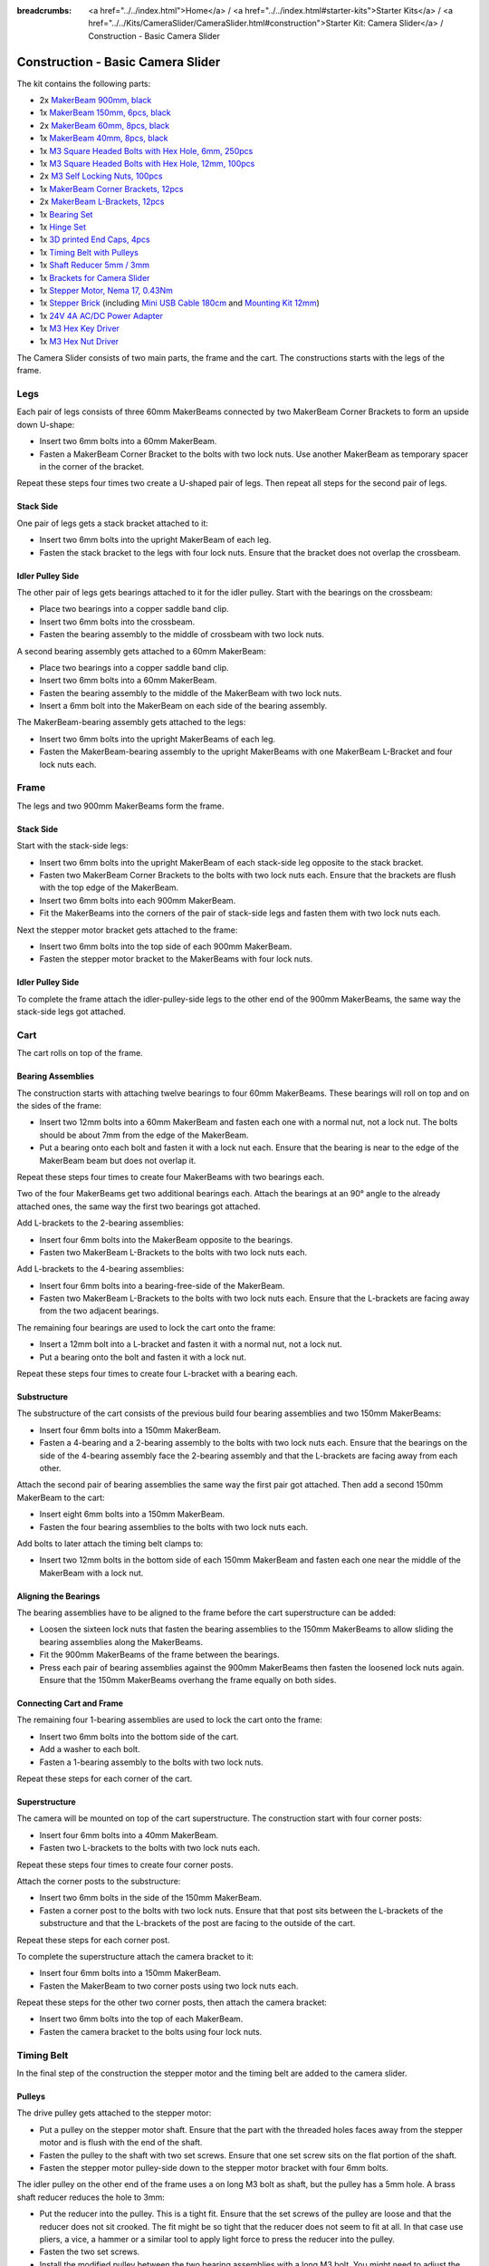 
:breadcrumbs: <a href="../../index.html">Home</a> / <a href="../../index.html#starter-kits">Starter Kits</a> / <a href="../../Kits/CameraSlider/CameraSlider.html#construction">Starter Kit: Camera Slider</a> / Construction - Basic Camera Slider

.. _starter_kit_camera_slider_construction:

Construction - Basic Camera Slider
==================================

The kit contains the following parts:

* 2x `MakerBeam 900mm, black <https://www.tinkerforge.com/en/shop/makerbeam/beams/makerbeam-900mm-1-piece-black.html>`__
* 1x `MakerBeam 150mm, 6pcs, black <https://www.tinkerforge.com/en/shop/makerbeam/beams/makerbeam-150mm-6pcs-black.html>`__
* 2x `MakerBeam 60mm, 8pcs, black <https://www.tinkerforge.com/en/shop/makerbeam/beams/makerbeam-60mm-8pcs-black.html>`__
* 1x `MakerBeam 40mm, 8pcs, black <https://www.tinkerforge.com/en/shop/makerbeam/beams/makerbeam-40mm-8pcs-black.html>`__
* 1x `M3 Square Headed Bolts with Hex Hole, 6mm, 250pcs <https://www.tinkerforge.com/en/shop/makerbeam/nuts-bolts/250-m3-square-headed-bolts-with-hex-hole-6mm.html>`__
* 1x `M3 Square Headed Bolts with Hex Hole, 12mm, 100pcs <https://www.tinkerforge.com/en/shop/makerbeam/nuts-bolts/100-m3-square-headed-bolts-with-hex-hole-12mm.html>`__
* 2x `M3 Self Locking Nuts, 100pcs <https://www.tinkerforge.com/en/shop/makerbeam/nuts-bolts/100-m3-self-locking-nuts.html>`__
* 1x `MakerBeam Corner Brackets, 12pcs <https://www.tinkerforge.com/en/shop/makerbeam/brackets/makerbeam-corner-brackets-12pcs.html>`__
* 2x `MakerBeam L-Brackets, 12pcs <https://www.tinkerforge.com/en/shop/makerbeam/brackets/makerbeam-l-brackets-12pcs.html>`__
* 1x `Bearing Set <https://www.tinkerforge.com/en/shop/makerbeam/accessories/bearing-set.html>`__
* 1x `Hinge Set <https://www.tinkerforge.com/en/shop/makerbeam/accessories/hinge-set.html>`__
* 1x `3D printed End Caps, 4pcs <https://www.tinkerforge.com/en/shop/makerbeam/accessories/3d-printed-end-caps.html>`__
* 1x `Timing Belt with Pulleys <https://www.tinkerforge.com/en/shop/accessories/mounting/timing-belt-with-pulleys.html>`__
* 1x `Shaft Reducer 5mm / 3mm <https://www.tinkerforge.com/en/shop/accessories/mounting/shaft-reducer-5mm-3mm.html>`__
* 1x `Brackets for Camera Slider <https://www.tinkerforge.com/en/shop/accessories/mounting/brackets-for-camera-slider.html>`__
* 1x `Stepper Motor, Nema 17, 0.43Nm <https://www.tinkerforge.com/en/shop/accessories/motors/stepper-motor-nema-17-043nm.html>`__
* 1x `Stepper Brick <https://www.tinkerforge.com/en/shop/bricks/stepper-brick.html>`__ (including `Mini USB Cable 180cm <https://www.tinkerforge.com/en/shop/accessories/cable/mini-usb-cable-180cm.html>`__ and `Mounting Kit 12mm <https://www.tinkerforge.com/en/shop/accessories/mounting/mounting-kit-12mm.html>`__)
* 1x `24V 4A AC/DC Power Adapter <https://www.tinkerforge.com/en/shop/power-supplies/24v-4a-ac-dc-power-adapter.html>`__
* 1x `M3 Hex Key Driver <https://www.tinkerforge.com/en/shop/makerbeam/accessories/m3-hex-key-driver.html>`__
* 1x `M3 Hex Nut Driver <https://www.tinkerforge.com/en/shop/makerbeam/accessories/m3-hex-nut-driver.html>`__

The Camera Slider consists of two main parts, the frame and the cart. The
constructions starts with the legs of the frame.

Legs
----

Each pair of legs consists of three 60mm MakerBeams connected by two MakerBeam
Corner Brackets to form an upside down U-shape:

* Insert two 6mm bolts into a 60mm MakerBeam.
* Fasten a MakerBeam Corner Bracket to the bolts with two lock nuts. Use another
  MakerBeam as temporary spacer in the corner of the bracket.

Repeat these steps four times two create a U-shaped pair of legs. Then repeat
all steps for the second pair of legs.

.. image:: /Images/Kits/kit_camera_slider_step1_350.jpg
   :scale: 100 %
   :alt: MakerBeam with two 6mm bolts
   :align: center
   :target: ../../_images/Kits/kit_camera_slider_step1_1500.jpg

.. image:: /Images/Kits/kit_camera_slider_step2_350.jpg
   :scale: 100 %
   :alt: MakerBeam with corner bracket
   :align: center
   :target: ../../_images/Kits/kit_camera_slider_step2_1500.jpg

.. image:: /Images/Kits/kit_camera_slider_step3_350.jpg
   :scale: 100 %
   :alt: Partial pair of legs with temporary spacer
   :align: center
   :target: ../../_images/Kits/kit_camera_slider_step3_1500.jpg

.. image:: /Images/Kits/kit_camera_slider_step4_350.jpg
   :scale: 100 %
   :alt: Complete pair of legs
   :align: center
   :target: ../../_images/Kits/kit_camera_slider_step4_1500.jpg

Stack Side
^^^^^^^^^^

One pair of legs gets a stack bracket attached to it:

* Insert two 6mm bolts into the upright MakerBeam of each leg.
* Fasten the stack bracket to the legs with four lock nuts. Ensure that the
  bracket does not overlap the crossbeam.

.. image:: /Images/Kits/kit_camera_slider_step5_350.jpg
   :scale: 100 %
   :alt: Pair of legs with stack bracket
   :align: center
   :target: ../../_images/Kits/kit_camera_slider_step5_1500.jpg

Idler Pulley Side
^^^^^^^^^^^^^^^^^

The other pair of legs gets bearings attached to it for the idler pulley. Start
with the bearings on the crossbeam:

* Place two bearings into a copper saddle band clip.
* Insert two 6mm bolts into the crossbeam.
* Fasten the bearing assembly to the middle of crossbeam with two lock nuts.

.. image:: /Images/Kits/kit_camera_slider_step6_350.jpg
   :scale: 100 %
   :alt: Two bearings in a copper saddle band clip
   :align: center
   :target: ../../_images/Kits/kit_camera_slider_step6_1500.jpg

.. image:: /Images/Kits/kit_camera_slider_step7_350.jpg
   :scale: 100 %
   :alt: Pair of legs with bearings
   :align: center
   :target: ../../_images/Kits/kit_camera_slider_step7_1500.jpg

A second bearing assembly gets attached to a 60mm MakerBeam:

* Place two bearings into a copper saddle band clip.
* Insert two 6mm bolts into a 60mm MakerBeam.
* Fasten the bearing assembly to the middle of the MakerBeam with two lock nuts.
* Insert a 6mm bolt into the MakerBeam on each side of the bearing assembly.

.. image:: /Images/Kits/kit_camera_slider_step8_350.jpg
   :scale: 100 %
   :alt: MakerBeam with bearing assembly and 6mm bolts
   :align: center
   :target: ../../_images/Kits/kit_camera_slider_step8_1500.jpg

The MakerBeam-bearing assembly gets attached to the legs:

* Insert two 6mm bolts into the upright MakerBeams of each leg.
* Fasten the MakerBeam-bearing assembly to the upright MakerBeams with one
  MakerBeam L-Bracket and four lock nuts each.

.. image:: /Images/Kits/kit_camera_slider_step9_350.jpg
   :scale: 100 %
   :alt: Pair of legs with bearings
   :align: center
   :target: ../../_images/Kits/kit_camera_slider_step9_1500.jpg

Frame
-----

The legs and two 900mm MakerBeams form the frame.

Stack Side
^^^^^^^^^^

Start with the stack-side legs:

* Insert two 6mm bolts into the upright MakerBeam of each stack-side leg
  opposite to the stack bracket.
* Fasten two MakerBeam Corner Brackets to the bolts with two lock nuts each.
  Ensure that the brackets are flush with the top edge of the MakerBeam.
* Insert two 6mm bolts into each 900mm MakerBeam.
* Fit the MakerBeams into the corners of the pair of stack-side legs and fasten
  them with two lock nuts each.

.. image:: /Images/Kits/kit_camera_slider_step10_350.jpg
   :scale: 100 %
   :alt: Stack-side legs with corner brackets
   :align: center
   :target: ../../_images/Kits/kit_camera_slider_step10_1500.jpg

.. image:: /Images/Kits/kit_camera_slider_step11_350.jpg
   :scale: 100 %
   :alt: Bottom view of stack-side legs with 900mm MakerBeams
   :align: center
   :target: ../../_images/Kits/kit_camera_slider_step11_1500.jpg

.. image:: /Images/Kits/kit_camera_slider_step12_350.jpg
   :scale: 100 %
   :alt: Front view of stack-side legs with 900mm MakerBeams
   :align: center
   :target: ../../_images/Kits/kit_camera_slider_step12_1500.jpg

Next the stepper motor bracket gets attached to the frame:

* Insert two 6mm bolts into the top side of each 900mm MakerBeam.
* Fasten the stepper motor bracket to the MakerBeams with four lock nuts.

.. image:: /Images/Kits/kit_camera_slider_step13_350.jpg
   :scale: 100 %
   :alt: Stepper motor bracket
   :align: center
   :target: ../../_images/Kits/kit_camera_slider_step13_1500.jpg

Idler Pulley Side
^^^^^^^^^^^^^^^^^

To complete the frame attach the idler-pulley-side legs to the other end of the
900mm MakerBeams, the same way the stack-side legs got attached.

.. image:: /Images/Kits/kit_camera_slider_step14_350.jpg
   :scale: 100 %
   :alt: Front view of idler-pulley-side legs with 900mm MakerBeams
   :align: center
   :target: ../../_images/Kits/kit_camera_slider_step14_1500.jpg

Cart
----

The cart rolls on top of the frame.

Bearing Assemblies
^^^^^^^^^^^^^^^^^^

The construction starts with attaching twelve bearings to four 60mm MakerBeams.
These bearings will roll on top and on the sides of the frame:

* Insert two 12mm bolts into a 60mm MakerBeam and fasten each one with a
  normal nut, not a lock nut. The bolts should be about 7mm from the edge of
  the MakerBeam.
* Put a bearing onto each bolt and fasten it with a lock nut each. Ensure that
  the bearing is near to the edge of the MakerBeam beam but does not overlap it.

Repeat these steps four times to create four MakerBeams with two bearings each.

.. image:: /Images/Kits/kit_camera_slider_step15_350.jpg
   :scale: 100 %
   :alt: MakerBeam with two 12mm bolts
   :align: center
   :target: ../../_images/Kits/kit_camera_slider_step15_1500.jpg

.. image:: /Images/Kits/kit_camera_slider_step16_350.jpg
   :scale: 100 %
   :alt: MakerBeam with two bearings near to its edges
   :align: center
   :target: ../../_images/Kits/kit_camera_slider_step16_1500.jpg

Two of the four MakerBeams get two additional bearings each. Attach the
bearings at an 90° angle to the already attached ones, the same way the first
two bearings got attached.

.. image:: /Images/Kits/kit_camera_slider_step17_350.jpg
   :scale: 100 %
   :alt: MakerBeam with four bearings near to its edges
   :align: center
   :target: ../../_images/Kits/kit_camera_slider_step17_1500.jpg

Add L-brackets to the 2-bearing assemblies:

* Insert four 6mm bolts into the MakerBeam opposite to the bearings.
* Fasten two MakerBeam L-Brackets to the bolts with two lock nuts each.

.. image:: /Images/Kits/kit_camera_slider_step18_350.jpg
   :scale: 100 %
   :alt: MakerBeam with two bearings and two L-brackets
   :align: center
   :target: ../../_images/Kits/kit_camera_slider_step18_1500.jpg

Add L-brackets to the 4-bearing assemblies:

* Insert four 6mm bolts into a bearing-free-side of the MakerBeam.
* Fasten two MakerBeam L-Brackets to the bolts with two lock nuts each. Ensure
  that the L-brackets are facing away from the two adjacent bearings.

.. image:: /Images/Kits/kit_camera_slider_step19_350.jpg
   :scale: 100 %
   :alt: MakerBeam with four bearings and two L-brackets
   :align: center
   :target: ../../_images/Kits/kit_camera_slider_step19_1500.jpg

The remaining four bearings are used to lock the cart onto the frame:

* Insert a 12mm bolt into a L-bracket and fasten it with a normal nut, not a
  lock nut.
* Put a bearing onto the bolt and fasten it with a lock nut.

Repeat these steps four times to create four L-bracket with a bearing each.

.. image:: /Images/Kits/kit_camera_slider_step20_350.jpg
   :scale: 100 %
   :alt: L-bracket with 12mm bolt and normal nut
   :align: center
   :target: ../../_images/Kits/kit_camera_slider_step20_1500.jpg

.. image:: /Images/Kits/kit_camera_slider_step21_350.jpg
   :scale: 100 %
   :alt: Complete bottom bearing assembly
   :align: center
   :target: ../../_images/Kits/kit_camera_slider_step21_1500.jpg

Substructure
^^^^^^^^^^^^

The substructure of the cart consists of the previous build four bearing 
assemblies and two 150mm MakerBeams:

* Insert four 6mm bolts into a 150mm MakerBeam.
* Fasten a 4-bearing and a 2-bearing assembly to the bolts with two lock nuts
  each. Ensure that the bearings on the side of the 4-bearing assembly face the
  2-bearing assembly and that the L-brackets are facing away from each other.

.. image:: /Images/Kits/kit_camera_slider_step22_350.jpg
   :scale: 100 %
   :alt: Top view of attached bearing assemblies
   :align: center
   :target: ../../_images/Kits/kit_camera_slider_step22_1500.jpg

.. image:: /Images/Kits/kit_camera_slider_step23_350.jpg
   :scale: 100 %
   :alt: Bottom view of attached bearing assemblies
   :align: center
   :target: ../../_images/Kits/kit_camera_slider_step23_1500.jpg

.. image:: /Images/Kits/kit_camera_slider_step24_350.jpg
   :scale: 100 %
   :alt: Bottom view of MakerBeam between bearing assemblies
   :align: center
   :target: ../../_images/Kits/kit_camera_slider_step24_1500.jpg

Attach the second pair of bearing assemblies the same way the first pair got
attached. Then add a second 150mm MakerBeam to the cart:

* Insert eight 6mm bolts into a 150mm MakerBeam.
* Fasten the four bearing assemblies to the bolts with two lock nuts each.

.. image:: /Images/Kits/kit_camera_slider_step25_350.jpg
   :scale: 100 %
   :alt: Four bearing assemblies connected by two MakerBeams
   :align: center
   :target: ../../_images/Kits/kit_camera_slider_step25_1500.jpg

Add bolts to later attach the timing belt clamps to:

* Insert two 12mm bolts in the bottom side of each 150mm MakerBeam and fasten
  each one near the middle of the MakerBeam with a lock nut.

.. image:: /Images/Kits/kit_camera_slider_step26_350.jpg
   :scale: 100 %
   :alt: Bottom view of MakerBeam between bearing assemblies
   :align: center
   :target: ../../_images/Kits/kit_camera_slider_step26_1500.jpg

Aligning the Bearings
^^^^^^^^^^^^^^^^^^^^^

The bearing assemblies have to be aligned to the frame before the cart
superstructure can be added:

* Loosen the sixteen lock nuts that fasten the bearing assemblies to the 150mm
  MakerBeams to allow sliding the bearing assemblies along the MakerBeams.
* Fit the 900mm MakerBeams of the frame between the bearings.
* Press each pair of bearing assemblies against the 900mm MakerBeams then
  fasten the loosened lock nuts again. Ensure that the 150mm MakerBeams
  overhang the frame equally on both sides.

.. image:: /Images/Kits/kit_camera_slider_step27_350.jpg
   :scale: 100 %
   :alt: Aligning cart substructure on top of 900mm MakerBeams
   :align: center
   :target: ../../_images/Kits/kit_camera_slider_step27_1500.jpg

Connecting Cart and Frame
^^^^^^^^^^^^^^^^^^^^^^^^^

The remaining four 1-bearing assemblies are used to lock the cart onto the
frame:

* Insert two 6mm bolts into the bottom side of the cart.
* Add a washer to each bolt.
* Fasten a 1-bearing assembly to the bolts with two lock nuts.

Repeat these steps for each corner of the cart.

.. image:: /Images/Kits/kit_camera_slider_step28_350.jpg
   :scale: 100 %
   :alt: Bottom view of substructure with 6mm bolts and washer
   :align: center
   :target: ../../_images/Kits/kit_camera_slider_step28_1500.jpg

.. image:: /Images/Kits/kit_camera_slider_step29_350.jpg
   :scale: 100 %
   :alt: Bottom view of substructure with 1-bearing assembly
   :align: center
   :target: ../../_images/Kits/kit_camera_slider_step29_1500.jpg

Superstructure
^^^^^^^^^^^^^^

The camera will be mounted on top of the cart superstructure. The
construction start with four corner posts:

* Insert four 6mm bolts into a 40mm MakerBeam.
* Fasten two L-brackets to the bolts with two lock nuts each.

Repeat these steps four times to create four corner posts.

.. image:: /Images/Kits/kit_camera_slider_step30_350.jpg
   :scale: 100 %
   :alt: Cart superstructure corner post
   :align: center
   :target: ../../_images/Kits/kit_camera_slider_step30_1500.jpg

Attach the corner posts to the substructure:

* Insert two 6mm bolts in the side of the 150mm MakerBeam.
* Fasten a corner post to the bolts with two lock nuts. Ensure that that post
  sits between the L-brackets of the substructure and that the L-brackets of
  the post are facing to the outside of the cart.

Repeat these steps for each corner post.

.. image:: /Images/Kits/kit_camera_slider_step31_350.jpg
   :scale: 100 %
   :alt: Cart with corner post
   :align: center
   :target: ../../_images/Kits/kit_camera_slider_step31_1500.jpg

To complete the superstructure attach the camera bracket to it:

* Insert four 6mm bolts into a 150mm MakerBeam.
* Fasten the MakerBeam to two corner posts using two lock nuts each.

Repeat these steps for the other two corner posts, then attach the camera
bracket:

* Insert two 6mm bolts into the top of each MakerBeam.
* Fasten the camera bracket to the bolts using four lock nuts.

.. image:: /Images/Kits/kit_camera_slider_step32_350.jpg
   :scale: 100 %
   :alt: Complete cart
   :align: center
   :target: ../../_images/Kits/kit_camera_slider_step32_1500.jpg

Timing Belt
-----------

In the final step of the construction the stepper motor and the timing belt are
added to the camera slider.

Pulleys
^^^^^^^

The drive pulley gets attached to the stepper motor:

* Put a pulley on the stepper motor shaft. Ensure that the part with the
  threaded holes faces away from the stepper motor and is flush with the end
  of the shaft.
* Fasten the pulley to the shaft with two set screws. Ensure that one set
  screw sits on the flat portion of the shaft.
* Fasten the stepper motor pulley-side down to the stepper motor bracket with
  four 6mm bolts.

.. image:: /Images/Kits/kit_camera_slider_step33_350.jpg
   :scale: 100 %
   :alt: Bottom view of stepper motor with pulley
   :align: center
   :target: ../../_images/Kits/kit_camera_slider_step33_1500.jpg

The idler pulley on the other end of the frame uses a on long M3 bolt as shaft,
but the pulley has a 5mm hole. A brass shaft reducer reduces the hole to 3mm:

* Put the reducer into the pulley. This is a tight fit. Ensure that the
  set screws of the pulley are loose and that the reducer does not sit crooked.
  The fit might be so tight that the reducer does not seem to fit at all. In
  that case use pliers, a vice, a hammer or a similar tool to apply light force
  to press the reducer into the pulley.
* Fasten the two set screws.
* Install the modified pulley between the two bearing assemblies with a long
  M3 bolt. You might need to adjust the alignment of the bearings to make the
  bolt fit properly.

.. image:: /Images/Kits/kit_camera_slider_step34_100.jpg
   :scale: 100 %
   :alt: Pulley and shaft reducer
   :align: center
   :target: ../../_images/Kits/kit_camera_slider_step34_1500.jpg

.. image:: /Images/Kits/kit_camera_slider_step35_100.jpg
   :scale: 100 %
   :alt: Pulley with reducer installed
   :align: center
   :target: ../../_images/Kits/kit_camera_slider_step35_1500.jpg

.. image:: /Images/Kits/kit_camera_slider_step36_350.jpg
   :scale: 100 %
   :alt: Idler-pulley-side legs with pulley installed
   :align: center
   :target: ../../_images/Kits/kit_camera_slider_step36_1500.jpg

Clamps
^^^^^^

The timing belt clamps get attached to a 60mm MakerBeam:

* Insert two 6mm bolts into a 60mm MakerBeam.
* Fasten a L-bracket to each bolt with a lock nut.

.. image:: /Images/Kits/kit_camera_slider_step37_350.jpg
   :scale: 100 %
   :alt: MakerBeam with two L-brackets
   :align: center
   :target: ../../_images/Kits/kit_camera_slider_step37_1500.jpg

While the cart substructure was built, four 12mm bolts with lock nuts were added
to the bottom side of the cart:

* Realign those 12mm bolts so that one bolt on each side of the cart sits in
  the middle of the cart.
* Realign the other two bolts so that the 60mm MakerBeam with the two
  L-brackets fits onto the four bolts. Ensure that the MakerBeam sits in the
  middle of the cart.

.. image:: /Images/Kits/kit_camera_slider_step38_350.jpg
   :scale: 100 %
   :alt: Bottom view of realigned 12mm bolts
   :align: center
   :target: ../../_images/Kits/kit_camera_slider_step38_1500.jpg

Two L-brackets form a timing belt clamp:

* Connect two L-brackets using two 12mm bolts and two lock nuts.
* Put one end of the timing belt between the L-brackets and fasten it with the
  lock nuts. Ensure that the smooth side of the belt faces in the same
  direction as the lock nuts and that the L-brackets face in the direction of
  the belt end.

Repeat these steps for the other end of the timing belt.

.. image:: /Images/Kits/kit_camera_slider_step39_350.jpg
   :scale: 100 %
   :alt: Timing belt clamp
   :align: center
   :target: ../../_images/Kits/kit_camera_slider_step39_1500.jpg

Attach the clamps to the 60mm MakerBeam:

* Insert four 12mm bolts into the side of the 60mm MakerBeam.
* Fasten the clamps to the bolts with two lock nuts each, but do not fully
  tighten the second clamp to be able to adjust the belt length later. Ensure
  that the belt forms a loop with no twists and its smooth side facing
  outwards.
* Put the MakerBeam-clamp assembly back into the bottom of the cart onto the
  four 12mm bolts and loop the belt around the drive and the idler pulley.
  Ensure that the part with the threaded holes faces down on both pulleys.

.. image:: /Images/Kits/kit_camera_slider_step40_350.jpg
   :scale: 100 %
   :alt: Timing belt clamps attached to MakerBeam
   :align: center
   :target: ../../_images/Kits/kit_camera_slider_step40_1500.jpg

.. image:: /Images/Kits/kit_camera_slider_step41_600.jpg
   :scale: 100 %
   :alt: Timing belt overview
   :align: center
   :target: ../../_images/Kits/kit_camera_slider_step41_1500.jpg

After the timing belt is installed it has to be tensioned:

* Loosen the stepper motor bracket and move it to a position 1cm away from the
  end of the frame.
* Reduce the length of the timing belt loop to remove all slack.
* Fasten the second clamp that was left loose.
* Tension the timing belt by pushing the stepper motor bracket towards the
  end of the frame.
* Fasten the stepper motor bracket again.

.. image:: /Images/Kits/kit_camera_slider_step42_350.jpg
   :scale: 100 %
   :alt: Timing belt connected to cart
   :align: center
   :target: ../../_images/Kits/kit_camera_slider_step42_1500.jpg

.. image:: /Images/Kits/kit_camera_slider_step43_350.jpg
   :scale: 100 %
   :alt: Tensioning the timing belt
   :align: center
   :target: ../../_images/Kits/kit_camera_slider_step43_1500.jpg

Stepper Brick
-------------

Almost done. The final step it to add the Stepper Brick and the 3D printed end
caps:

* Fasten the Stepper Brick to the stack bracket with four 10mm spacers and
  eight 6mm bolts from the Stepper Brick's mounting kit.
* Put a 3D printed end cap on each leg.

.. image:: /Images/Kits/kit_camera_slider_step44_350.jpg
   :scale: 100 %
   :alt: Stepper Brick on bracket
   :align: center
   :target: ../../_images/Kits/kit_camera_slider_step44_1500.jpg


Done!
-----

The camera slider is now fully assembled. You will also have some leftover
parts.

.. image:: /Images/Kits/kit_camera_slider_complete1_600.jpg
   :scale: 100 %
   :alt: Complete camera slider
   :align: center
   :target: ../../_images/Kits/kit_camera_slider_complete1_1500.jpg

.. image:: /Images/Kits/kit_camera_slider_leftover_600.jpg
   :scale: 100 %
   :alt: Leftover parts
   :align: center
   :target: ../../_images/Kits/kit_camera_slider_leftover_1500.jpg
